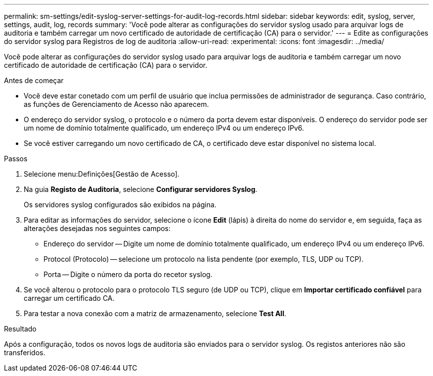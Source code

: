 ---
permalink: sm-settings/edit-syslog-server-settings-for-audit-log-records.html 
sidebar: sidebar 
keywords: edit, syslog, server, settings, audit, log, records 
summary: 'Você pode alterar as configurações do servidor syslog usado para arquivar logs de auditoria e também carregar um novo certificado de autoridade de certificação (CA) para o servidor.' 
---
= Edite as configurações do servidor syslog para Registros de log de auditoria
:allow-uri-read: 
:experimental: 
:icons: font
:imagesdir: ../media/


[role="lead"]
Você pode alterar as configurações do servidor syslog usado para arquivar logs de auditoria e também carregar um novo certificado de autoridade de certificação (CA) para o servidor.

.Antes de começar
* Você deve estar conetado com um perfil de usuário que inclua permissões de administrador de segurança. Caso contrário, as funções de Gerenciamento de Acesso não aparecem.
* O endereço do servidor syslog, o protocolo e o número da porta devem estar disponíveis. O endereço do servidor pode ser um nome de domínio totalmente qualificado, um endereço IPv4 ou um endereço IPv6.
* Se você estiver carregando um novo certificado de CA, o certificado deve estar disponível no sistema local.


.Passos
. Selecione menu:Definições[Gestão de Acesso].
. Na guia *Registo de Auditoria*, selecione *Configurar servidores Syslog*.
+
Os servidores syslog configurados são exibidos na página.

. Para editar as informações do servidor, selecione o ícone *Edit* (lápis) à direita do nome do servidor e, em seguida, faça as alterações desejadas nos seguintes campos:
+
** Endereço do servidor -- Digite um nome de domínio totalmente qualificado, um endereço IPv4 ou um endereço IPv6.
** Protocol (Protocolo) -- selecione um protocolo na lista pendente (por exemplo, TLS, UDP ou TCP).
** Porta -- Digite o número da porta do recetor syslog.


. Se você alterou o protocolo para o protocolo TLS seguro (de UDP ou TCP), clique em *Importar certificado confiável* para carregar um certificado CA.
. Para testar a nova conexão com a matriz de armazenamento, selecione *Test All*.


.Resultado
Após a configuração, todos os novos logs de auditoria são enviados para o servidor syslog. Os registos anteriores não são transferidos.
